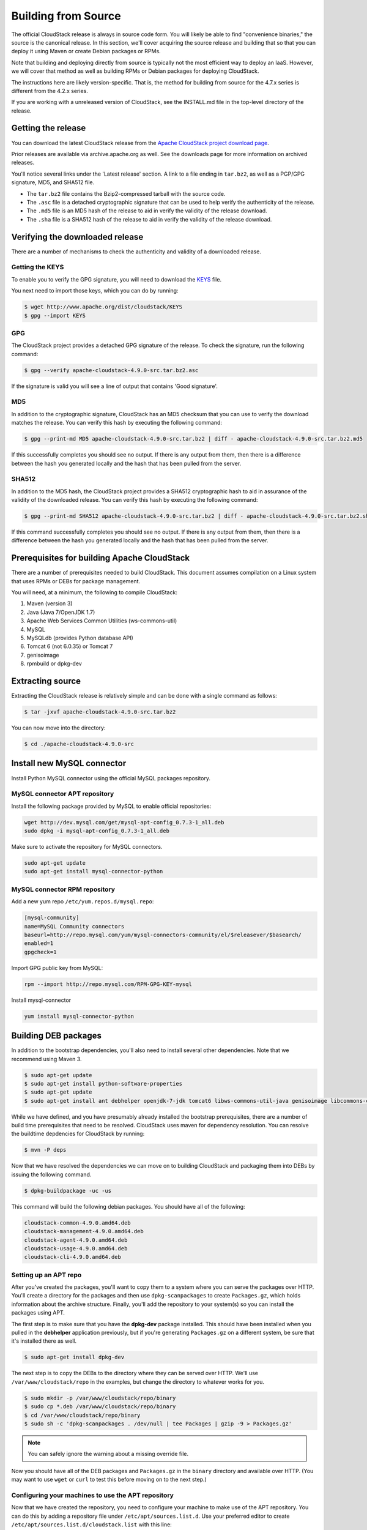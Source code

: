 .. Licensed to the Apache Software Foundation (ASF) under one
   or more contributor license agreements.  See the NOTICE file
   distributed with this work for additional information#
   regarding copyright ownership.  The ASF licenses this file
   to you under the Apache License, Version 2.0 (the
   "License"); you may not use this file except in compliance
   with the License.  You may obtain a copy of the License at
   http://www.apache.org/licenses/LICENSE-2.0
   Unless required by applicable law or agreed to in writing,
   software distributed under the License is distributed on an
   "AS IS" BASIS, WITHOUT WARRANTIES OR CONDITIONS OF ANY
   KIND, either express or implied.  See the License for the
   specific language governing permissions and limitations
   under the License.


Building from Source
====================

The official CloudStack release is always in source code form. You will
likely be able to find "convenience binaries," the source is the
canonical release. In this section, we'll cover acquiring the source
release and building that so that you can deploy it using Maven or
create Debian packages or RPMs.

Note that building and deploying directly from source is typically not
the most efficient way to deploy an IaaS. However, we will cover that
method as well as building RPMs or Debian packages for deploying
CloudStack.

The instructions here are likely version-specific. That is, the method
for building from source for the 4.7.x series is different from the
4.2.x series.

If you are working with a unreleased version of CloudStack, see the
INSTALL.md file in the top-level directory of the release.


Getting the release
-------------------

You can download the latest CloudStack release from the `Apache
CloudStack project download page 
<http://cloudstack.apache.org/downloads.html>`_.

Prior releases are available via archive.apache.org as well. See the
downloads page for more information on archived releases.

You'll notice several links under the 'Latest release' section. A link
to a file ending in ``tar.bz2``, as well as a PGP/GPG signature, MD5,
and SHA512 file.

-  The ``tar.bz2`` file contains the Bzip2-compressed tarball with the
   source code.

-  The ``.asc`` file is a detached cryptographic signature that can be
   used to help verify the authenticity of the release.

-  The ``.md5`` file is an MD5 hash of the release to aid in verify the
   validity of the release download.

-  The ``.sha`` file is a SHA512 hash of the release to aid in verify
   the validity of the release download.


Verifying the downloaded release
--------------------------------

There are a number of mechanisms to check the authenticity and validity
of a downloaded release.


Getting the KEYS
~~~~~~~~~~~~~~~~

To enable you to verify the GPG signature, you will need to download the
`KEYS <http://www.apache.org/dist/cloudstack/KEYS>`_ file.

You next need to import those keys, which you can do by running:

.. sourcecode:: bash

   $ wget http://www.apache.org/dist/cloudstack/KEYS
   $ gpg --import KEYS


GPG
~~~

The CloudStack project provides a detached GPG signature of the release.
To check the signature, run the following command:

.. sourcecode:: bash

   $ gpg --verify apache-cloudstack-4.9.0-src.tar.bz2.asc

If the signature is valid you will see a line of output that contains
'Good signature'.


MD5
~~~

In addition to the cryptographic signature, CloudStack has an MD5
checksum that you can use to verify the download matches the release.
You can verify this hash by executing the following command:

.. sourcecode:: bash

   $ gpg --print-md MD5 apache-cloudstack-4.9.0-src.tar.bz2 | diff - apache-cloudstack-4.9.0-src.tar.bz2.md5

If this successfully completes you should see no output. If there is any
output from them, then there is a difference between the hash you
generated locally and the hash that has been pulled from the server.


SHA512
~~~~~~

In addition to the MD5 hash, the CloudStack project provides a SHA512
cryptographic hash to aid in assurance of the validity of the downloaded
release. You can verify this hash by executing the following command:

.. sourcecode:: bash

   $ gpg --print-md SHA512 apache-cloudstack-4.9.0-src.tar.bz2 | diff - apache-cloudstack-4.9.0-src.tar.bz2.sha

If this command successfully completes you should see no output. If
there is any output from them, then there is a difference between the
hash you generated locally and the hash that has been pulled from the
server.


Prerequisites for building Apache CloudStack
--------------------------------------------

There are a number of prerequisites needed to build CloudStack. This
document assumes compilation on a Linux system that uses RPMs or DEBs
for package management.

You will need, at a minimum, the following to compile CloudStack:

#. Maven (version 3)

#. Java (Java 7/OpenJDK 1.7)

#. Apache Web Services Common Utilities (ws-commons-util)

#. MySQL

#. MySQLdb (provides Python database API)

#. Tomcat 6 (not 6.0.35) or Tomcat 7

#. genisoimage

#. rpmbuild or dpkg-dev


Extracting source
-----------------

Extracting the CloudStack release is relatively simple and can be done
with a single command as follows:

.. sourcecode:: bash

   $ tar -jxvf apache-cloudstack-4.9.0-src.tar.bz2

You can now move into the directory:

.. sourcecode:: bash

   $ cd ./apache-cloudstack-4.9.0-src

Install new MySQL connector
---------------------------

Install Python MySQL connector using the official MySQL packages repository.


MySQL connector APT repository
~~~~~~~~~~~~~~~~~~~~~~~~~~~~~~

Install the following package provided by MySQL to enable official repositories:

.. sourcecode:: bash

   wget http://dev.mysql.com/get/mysql-apt-config_0.7.3-1_all.deb
   sudo dpkg -i mysql-apt-config_0.7.3-1_all.deb

Make sure to activate the repository for MySQL connectors.

.. sourcecode:: bash

   sudo apt-get update
   sudo apt-get install mysql-connector-python   


MySQL connector RPM repository
~~~~~~~~~~~~~~~~~~~~~~~~~~~~~~

Add a new yum repo ``/etc/yum.repos.d/mysql.repo``:

.. sourcecode:: bash

   [mysql-community]
   name=MySQL Community connectors
   baseurl=http://repo.mysql.com/yum/mysql-connectors-community/el/$releasever/$basearch/
   enabled=1
   gpgcheck=1

Import GPG public key from MySQL:

.. sourcecode:: bash

   rpm --import http://repo.mysql.com/RPM-GPG-KEY-mysql

Install mysql-connector

.. sourcecode:: bash

   yum install mysql-connector-python


Building DEB packages
---------------------

In addition to the bootstrap dependencies, you'll also need to install
several other dependencies. Note that we recommend using Maven 3.

.. sourcecode:: bash

   $ sudo apt-get update
   $ sudo apt-get install python-software-properties
   $ sudo apt-get update
   $ sudo apt-get install ant debhelper openjdk-7-jdk tomcat6 libws-commons-util-java genisoimage libcommons-codec-java libcommons-httpclient-java liblog4j1.2-java maven

While we have defined, and you have presumably already installed the
bootstrap prerequisites, there are a number of build time prerequisites
that need to be resolved. CloudStack uses maven for dependency
resolution. You can resolve the buildtime depdencies for CloudStack by
running:

.. sourcecode:: bash

   $ mvn -P deps

Now that we have resolved the dependencies we can move on to building
CloudStack and packaging them into DEBs by issuing the following
command.

.. sourcecode:: bash

   $ dpkg-buildpackage -uc -us

This command will build the following debian packages. You should have
all of the following:

.. sourcecode:: bash

   cloudstack-common-4.9.0.amd64.deb
   cloudstack-management-4.9.0.amd64.deb
   cloudstack-agent-4.9.0.amd64.deb
   cloudstack-usage-4.9.0.amd64.deb
   cloudstack-cli-4.9.0.amd64.deb


Setting up an APT repo
~~~~~~~~~~~~~~~~~~~~~~

After you've created the packages, you'll want to copy them to a system
where you can serve the packages over HTTP. You'll create a directory
for the packages and then use ``dpkg-scanpackages`` to create
``Packages.gz``, which holds information about the archive structure.
Finally, you'll add the repository to your system(s) so you can install
the packages using APT.

The first step is to make sure that you have the **dpkg-dev** package
installed. This should have been installed when you pulled in the
**debhelper** application previously, but if you're generating
``Packages.gz`` on a different system, be sure that it's installed there
as well.

.. sourcecode:: bash

   $ sudo apt-get install dpkg-dev

The next step is to copy the DEBs to the directory where they can be
served over HTTP. We'll use ``/var/www/cloudstack/repo`` in the
examples, but change the directory to whatever works for you.

.. sourcecode:: bash

   $ sudo mkdir -p /var/www/cloudstack/repo/binary
   $ sudo cp *.deb /var/www/cloudstack/repo/binary
   $ cd /var/www/cloudstack/repo/binary
   $ sudo sh -c 'dpkg-scanpackages . /dev/null | tee Packages | gzip -9 > Packages.gz'

.. note:: 
   You can safely ignore the warning about a missing override file.

Now you should have all of the DEB packages and ``Packages.gz`` in the
``binary`` directory and available over HTTP. (You may want to use
``wget`` or ``curl`` to test this before moving on to the next step.)


Configuring your machines to use the APT repository
~~~~~~~~~~~~~~~~~~~~~~~~~~~~~~~~~~~~~~~~~~~~~~~~~~~

Now that we have created the repository, you need to configure your
machine to make use of the APT repository. You can do this by adding a
repository file under ``/etc/apt/sources.list.d``. Use your preferred
editor to create ``/etc/apt/sources.list.d/cloudstack.list`` with this
line:

.. sourcecode:: bash

   deb http://server.url/cloudstack/repo/binary ./

Now that you have the repository info in place, you'll want to run
another update so that APT knows where to find the CloudStack packages.

.. sourcecode:: bash

   $ sudo apt-get update

You can now move on to the instructions under Install on Ubuntu.


Building RPMs from Source
-------------------------

As mentioned previously in `“Prerequisites for building Apache CloudStack” 
<#prerequisites-for-building-apache-cloudstack>`_, you will need to install 
several prerequisites before you can build packages for CloudStack. Here we'll
assume you're working with a 64-bit build of CentOS or Red Hat Enterprise 
Linux.

.. sourcecode:: bash

   # yum groupinstall "Development Tools"

.. sourcecode:: bash

   # yum install java-1.7.0-openjdk-devel.x86_64 genisoimage mysql mysql-server ws-commons-util MySQL-python tomcat6 createrepo

Next, you'll need to install build-time dependencies for CloudStack with
Maven. We're using Maven 3, so you'll want to grab `Maven 3.0.5 (Binary tar.gz)
<http://maven.apache.org/download.cgi>`_ and uncompress it in
your home directory (or whatever location you prefer):

.. sourcecode:: bash

   $ cd ~
   $ tar zxvf apache-maven-3.0.5-bin.tar.gz

.. sourcecode:: bash

   $ export PATH=~/apache-maven-3.0.5/bin:$PATH

Maven also needs to know where Java is, and expects the JAVA\_HOME
environment variable to be set:

.. sourcecode:: bash

   $ export JAVA_HOME=/usr/lib/jvm/java-1.7.0-openjdk.x86_64

Verify that Maven is installed correctly:

.. sourcecode:: bash

   $ mvn --version

You probably want to ensure that your environment variables will survive
a logout/reboot. Be sure to update ``~/.bashrc`` with the PATH and
JAVA\_HOME variables.

Building RPMs for CloudStack is fairly simple. Assuming you already have
the source downloaded and have uncompressed the tarball into a local
directory, you're going to be able to generate packages in just a few
minutes.

.. note::
   Packaging has Changed. If you've created packages for CloudStack 
   previously, you should be aware that the process has changed considerably 
   since the project has moved to using Apache Maven. Please be sure to follow 
   the steps in this section closely.


Generating RPMS
~~~~~~~~~~~~~~~

Now that we have the prerequisites and source, you will cd to the 
`packaging/` directory.

.. sourcecode:: bash

   $ cd packaging/

Generating RPMs is done using the ``package.sh`` script:

.. sourcecode:: bash

   $ ./package.sh -d centos63
   
For other supported options(like centos7), run ``./package.sh --help``

That will run for a bit and then place the finished packages in
``dist/rpmbuild/RPMS/x86_64/``.

You should see the following RPMs in that directory:

.. sourcecode:: bash

   cloudstack-agent-4.9.0.el6.x86_64.rpm
   cloudstack-cli-4.9.0.el6.x86_64.rpm
   cloudstack-common-4.9.0.el6.x86_64.rpm
   cloudstack-management-4.9.0.el6.x86_64.rpm
   cloudstack-usage-4.9.0.el6.x86_64.rpm


Creating a yum repo
^^^^^^^^^^^^^^^^^^^

While RPMs is a useful packaging format - it's most easily consumed from
Yum repositories over a network. The next step is to create a Yum Repo
with the finished packages:

.. sourcecode:: bash

   $ mkdir -p ~/tmp/repo

.. sourcecode:: bash

   $ cd ../..
   $ cp dist/rpmbuild/RPMS/x86_64/*rpm ~/tmp/repo/

.. sourcecode:: bash

   $ createrepo ~/tmp/repo

The files and directories within ``~/tmp/repo`` can now be uploaded to a
web server and serve as a yum repository.


Configuring your systems to use your new yum repository
^^^^^^^^^^^^^^^^^^^^^^^^^^^^^^^^^^^^^^^^^^^^^^^^^^^^^^^

Now that your yum repository is populated with RPMs and metadata we need
to configure the machines that need to install CloudStack. Create a file
named ``/etc/yum.repos.d/cloudstack.repo`` with this information:

.. sourcecode:: bash

   [apache-cloudstack]
   name=Apache CloudStack
   baseurl=http://webserver.tld/path/to/repo
   enabled=1
   gpgcheck=0

Completing this step will allow you to easily install CloudStack on a
number of machines across the network.


Building Non-OSS
----------------

If you need support for the VMware, NetApp, F5, NetScaler, SRX, or any
other non-Open Source Software (nonoss) plugins, you'll need to download
a few components on your own and follow a slightly different procedure
to build from source.

.. warning::
   Some of the plugins supported by CloudStack cannot be distributed with 
   CloudStack for licensing reasons. In some cases, some of the required 
   libraries/JARs are under a proprietary license. In other cases, the 
   required libraries may be under a license that's not compatible with 
   `Apache's licensing guidelines for third-party products 
   <http://www.apache.org/legal/resolved.html#category-x>`_.

#. To build the Non-OSS plugins, you'll need to have the requisite JARs
   installed under the ``deps`` directory.

   Because these modules require dependencies that can't be distributed
   with CloudStack you'll need to download them yourself. Links to the
   most recent dependencies are listed on the `*How to build CloudStack* 
   <https://cwiki.apache.org/confluence/display/CLOUDSTACK/How+to+build+CloudStack>`_
   page on the wiki.

#. You may also need to download
   `vhd-util <http://download.cloud.com.s3.amazonaws.com/tools/vhd-util>`_,
   which was removed due to licensing issues. You'll copy vhd-util to
   the ``scripts/vm/hypervisor/xenserver/`` directory.

#. Once you have all the dependencies copied over, you'll be able to
   build CloudStack with the ``noredist`` option:

.. sourcecode:: bash

   $ mvn clean
   $ mvn install -Dnoredist

#. Once you've built CloudStack with the ``noredist`` profile, you can
   package it using the `“Building RPMs from Source” <#building-rpms-from-source>`_ 
   or `“Building DEB packages” <#building-deb-packages>`_ instructions.

